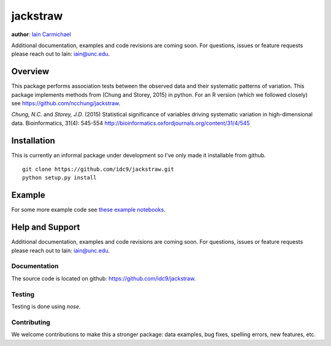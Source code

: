 jackstraw
----

**author**: `Iain Carmichael`_

Additional documentation, examples and code revisions are coming soon.
For questions, issues or feature requests please reach out to Iain:
iain@unc.edu.

Overview
========

This package performs association tests between the observed data and their systematic patterns of variation. This package implements methods from (Chung and Storey, 2015) in python. For an R version (which we followed closely) see https://github.com/ncchung/jackstraw.

*Chung, N.C.* and *Storey, J.D.* (2015) Statistical significance of variables driving systematic variation in high-dimensional data. Bioinformatics, 31(4): 545-554
http://bioinformatics.oxfordjournals.org/content/31/4/545

Installation
============
This is currently an informal package under development so I've only made it installable from github.

::

    git clone https://github.com/idc9/jackstraw.git
    python setup.py install

Example
=======

.. code:: python
    import numpy as np
    from jackstraw.jackstraw import Jackstraw

    X = np.random.normal(size=(100, 20))
    jack = Jackstraw(S = 10, B = 100)
    jack.fit(X, method='pca', rank=4)
    jack.rejected

    array([], dtype=int64)

For some more example code see `these example notebooks`_.

Help and Support
================

Additional documentation, examples and code revisions are coming soon.
For questions, issues or feature requests please reach out to Iain:
iain@unc.edu.

Documentation
^^^^^^^^^^^^^

The source code is located on github: https://github.com/idc9/jackstraw.

Testing
^^^^^^^

Testing is done using `nose`.

Contributing
^^^^^^^^^^^^

We welcome contributions to make this a stronger package: data examples,
bug fixes, spelling errors, new features, etc.



.. _Iain Carmichael: https://idc9.github.io/
.. _these example notebooks: https://github.com/idc9/jackstraw/tree/master/doc
